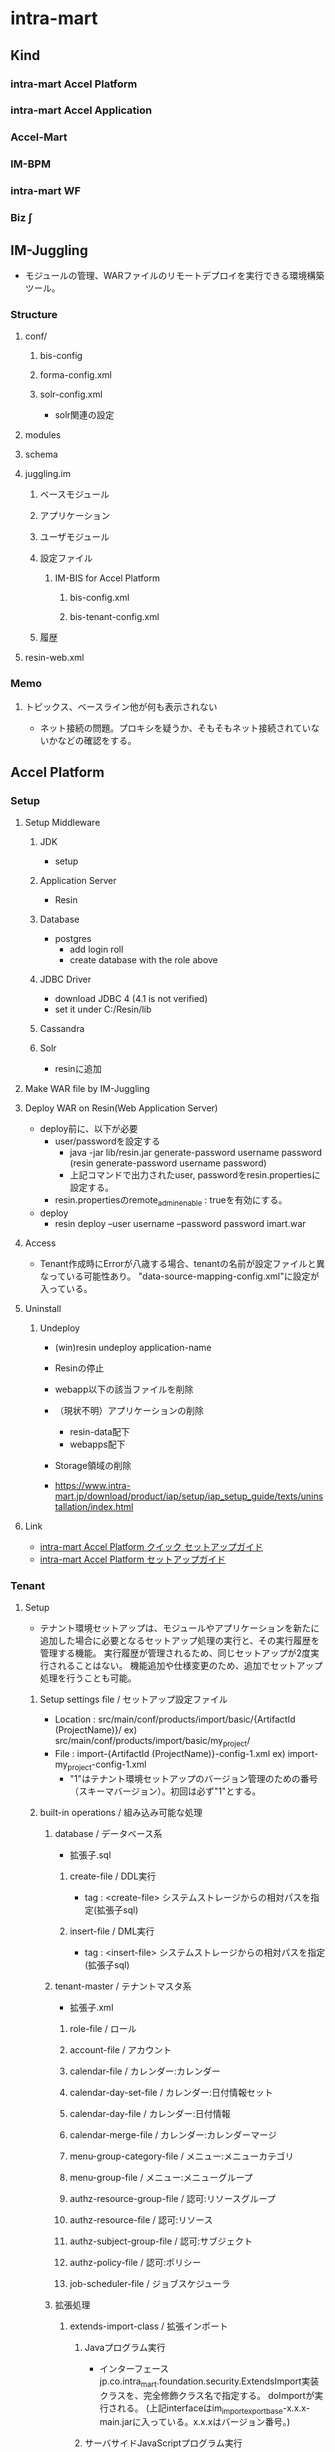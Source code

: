 * intra-mart
** Kind
*** intra-mart Accel Platform
*** intra-mart Accel Application
*** Accel-Mart
*** IM-BPM
*** intra-mart WF
*** Biz ∫
** IM-Juggling
- モジュールの管理、WARファイルのリモートデプロイを実行できる環境構築ツール。
*** Structure
**** conf/
***** bis-config
***** forma-config.xml
***** solr-config.xml
- solr関連の設定
**** modules
**** schema
**** juggling.im
***** ベースモジュール
***** アプリケーション
***** ユーザモジュール
***** 設定ファイル
****** IM-BIS for Accel Platform
******* bis-config.xml
******* bis-tenant-config.xml
***** 履歴
**** resin-web.xml
*** Memo
**** トピックス、ベースライン他が何も表示されない
- ネット接続の問題。プロキシを疑うか、そもそもネット接続されていないかなどの確認をする。
** Accel Platform
*** Setup
**** Setup Middleware
***** JDK
- setup
***** Application Server
- Resin
***** Database
- postgres
  - add login roll
  - create database with the role above
***** JDBC Driver
- download JDBC 4 (4.1 is not verified)
- set it under C:/Resin/lib
***** Cassandra
***** Solr
- resinに追加
**** Make WAR file by IM-Juggling
**** Deploy WAR on Resin(Web Application Server)
- deploy前に、以下が必要
  - user/passwordを設定する
    - java -jar lib/resin.jar generate-password username password
      (resin generate-password username password)
    - 上記コマンドで出力されたuser, passwordをresin.propertiesに設定する。
  - resin.propertiesのremote_admin_enable : trueを有効にする。
- deploy
  - resin deploy --user username --password password imart.war
**** Access
- Tenant作成時にErrorが八歳する場合、tenantの名前が設定ファイルと異なっている可能性あり。
  "data-source-mapping-config.xml"に設定が入っている。
**** Uninstall
***** Undeploy
- (win)resin undeploy application-name
- Resinの停止
- webapp以下の該当ファイルを削除

- （現状不明）アプリケーションの削除
  - resin-data配下
  - webapps配下

- Storage領域の削除
- https://www.intra-mart.jp/download/product/iap/setup/iap_setup_guide/texts/uninstallation/index.html
**** Link
- [[http://www.intra-mart.jp/download/product/iap/setup/iap_quick_setup_guide/index.html#][intra-mart Accel Platform クイック セットアップガイド]]
- [[http://www.intra-mart.jp/download/product/iap/setup/iap_setup_guide/index.html][intra-mart Accel Platform セットアップガイド]]
*** Tenant
**** Setup
- テナント環境セットアップは、モジュールやアプリケーションを新たに追加した場合に必要となるセットアップ処理の実行と、その実行履歴を管理する機能。
  実行履歴が管理されるため、同じセットアップが2度実行されることはない。
  機能追加や仕様変更のため、追加でセットアップ処理を行うことも可能。
***** Setup settings file / セットアップ設定ファイル
- Location : src/main/conf/products/import/basic/{ArtifactId (ProjectName)}/
  ex) src/main/conf/products/import/basic/my_project/
- File : import-{ArtifactId (ProjectName)}-config-1.xml
  ex) import-my_project-config-1.xml
  - "1"はテナント環境セットアップのバージョン管理のための番号（スキーマバージョン）。初回は必ず"1"とする。
***** built-in operations / 組み込み可能な処理
****** database / データベース系
- 拡張子.sql
******* create-file / DDL実行
- tag : <create-file>
  システムストレージからの相対パスを指定(拡張子sql)
******* insert-file / DML実行
- tag : <insert-file>
  システムストレージからの相対パスを指定(拡張子sql)
****** tenant-master / テナントマスタ系
- 拡張子.xml
******* role-file / ロール
******* account-file / アカウント
******* calendar-file / カレンダー:カレンダー
******* calendar-day-set-file / カレンダー:日付情報セット
******* calendar-day-file / カレンダー:日付情報
******* calendar-merge-file / カレンダー:カレンダーマージ
******* menu-group-category-file / メニュー:メニューカテゴリ
******* menu-group-file / メニュー:メニューグループ
******* authz-resource-group-file / 認可:リソースグループ
******* authz-resource-file / 認可:リソース
******* authz-subject-group-file / 認可:サブジェクト
******* authz-policy-file / 認可:ポリシー
******* job-scheduler-file / ジョブスケジューラ
****** 拡張処理
******* extends-import-class / 拡張インポート
******** Javaプログラム実行
- インターフェースjp.co.intra_mart.foundation.security.ExtendsImport実装クラスを、完全修飾クラス名で指定する。
  doImportが実行される。
  (上記interfaceはim_import_export_base-x.x.x-main.jarに入っている。x.x.xはバージョン番号。)
******** サーバサイドJavaScriptプログラム実行
- doImportメソッドを実装したサーバサイドJavaScriptを、ルートからの相対パスで拡張子.jsを付けて指定する。
  doImportが実行される。
**** Link
- [[http://www.intra-mart.jp/download/product/iap/im_import_export/tenant_environment_setup_specification/index.html][intra-mart Accel Platform テナント環境セットアップ 仕様書]]
- [[http://www.intra-mart.jp/download/product/iap/operation/tenant_administrator_guide/][intra-mart Accel Platform テナント管理者操作ガイド]]
*** Middleware
**** JDK
**** Resin
**** DB
**** Apache Cassandra
**** Apache Solr
*** Architecture
**** Load Balancer
**** Web Server
**** Web Application Server
**** intra-mart Accel Platform
- IM-Jugglingにより生成されたWRAファイルをデプロイする
**** RDB
**** Storage
- 添付ファイルや各種ドキュメントの電子ファイルの保存先として利用する。
**** Apache Cassandra
- IMBoxを利用する場合に必要となる。
**** Apache Solr
- IM-ContentsSearchを利用する場合に必要となる。
*** im-BizAPI
**** 業務基盤ツール
***** IM-Workflow
****** About
- ワークフローの処理内容と処理順序を示す「フロー定義」に従い、その流れに応じて処理を行う「案件」を進める機能。
****** Edit
******* コンテンツ定義
******** 基本情報
******** 画面
********* 画面種別
********* パス種別
- スクリプト開発モデル
  - スクリプトパス
    スクリプト開発モデルプログラムのソースディレクトリからの相対パス形式を指定する。
    デフォルトではWEB-INF/jssp/srcからの相対パス形式。
- JavaEE開発モデル
  - アプリケーションID
  - サービスID
- JSP or Servlet
  - ページパス
******** ユーザプログラム
- ワークフローの処理時に実行するアプリケーションプログラム。
********* プラグイン種別
- 案件開始処理
  案件が開始される際に呼び出されるプログラム
- 案件終了処理
- アクション処理
  申請等の処理が起動された際に呼び出されるプログラム
- 到達処理
  ある処理によりノードに処理が進んだ際に呼び出されるプログラム
- 分岐処理
  分岐先を判定するプログラム
- 結合処理
  分岐終了ノードの次へ遷移してよいかを判定するプログラム

********* プラグイン種類
- スクリプト開発モデル
- JavaEE開発モデル
- LogicDesigner
******** メール
******** IMBox
******** ルール
******* ルート定義
- 申請から最終承認までの処理の流れを保持する。
  ルート定義を利用するフロー定義において、ルートに定義された各ノードの設定を使用することができる。
******* フロー定義
******** 基本情報
******** 参照者
******** コンテンツ詳細
******** ルート詳細
******* 案件プロパティ
- 案件処理中にユーザコンテンツ固有の業務データを保持する。
  以下の機能で使用可能。
  - 案件の一覧表示画面での表示
  - ルールが判定するパラメータとしての利用
  - メールテンプレートやIMBoxテンプレートの置換文字列としての利用
******** 型
- 文字列
- 数値
******** 仕様種別
- 一覧表示項目の項目
- メールの置換文字列
- IMBoxの置換文字列
- ルールの条件変数
******* ルール
******* メール定義
- ワークフローの処理時に送信するメールの送信先や内容のひな形を定義する。
******* IMBox定義
- ワークフローの処理時にIMBoxへ送信する内容のひな形を定義する。
****** Node
******* 開始ノード
******* 終了ノード
******* 申請ノード
******* 承認ノード
******* 動的承認ノード
******* システムノード
- Workflow外の別のプログラムで案件の処理を行うことを示すノード。
******* 確認ノード
******* 同期開始ノード
******* 同期終了ノード
******* 分岐開始ノード
******* 分岐終了ノード
******* 横配置ノード
******* 縦配置ノード
******* テンプレート置換ノード
******* テンプレート開始ノード
******* テンプレート終了ノード
******* コメント
******* スイムレーン
- ルート上のノードを分類、整理する際に枠線表示として使用する。処理に
****** Programming
******* Screen
******* User Program
******** 案件開始処理
- 案件が開始される際に、一度実行される処理。
******** 案件終了処理
- 案件が終了する際に、一度実行される処理。
******** アクション処理
- 下記のような行為を行った場合に実行される処理。
  - 申請 / apply
  - 再申請 / reapply
******** 到達処理
- ノードに到達した場合に実行される処理。
******** 分岐開始処理
- 分岐開始ノードで「ユーザプログラムで分岐する」を選択した場合に実行される処理。
******** 分岐終了処理
******** 案件終了処理（トランザクションなし）
******* Other Program
****** Link
- [[http://www.intra-mart.jp/document/library/iap/public/im_workflow/im_workflow_administrator_guide/index.html][intra-mart Accel Platform IM-Workflow 管理者操作ガイド]]
- [[http://www.intra-mart.jp/download/product/iap/im_workflow/im_workflow_user_guide/index.html][intra-mart Accel Platform IM-Workflow ユーザ操作ガイド]]
- [[http://www.intra-mart.jp/document/library/iap/public/im_workflow/im_workflow_specification/][intra-mart Accel Platform IM-Workflow 仕様書]]
- [[http://www.intra-mart.jp/document/library/iap/public/im_workflow/im_workflow_programming_guide/][intra-mart Accel Platform IM-Workflow プログラミングガイド]]
***** Portal
***** IMBox
- 企業向けSNS機能。
***** ViewCreator
- intra-martの画面上からDBデータを使用して、表やグラフを作成するツール。
***** TableMaintenance
- データベース上の既存のテーブルに対して、レコードの新規登録・更新・削除を行うことができる。
***** IM-Notice
- 通知受信クライアント
***** IM-LogicDesigner
- ビジネスロジックを簡単に作成するアプリケーション。
**** 基盤機能
***** 開発フレームワーク
****** スクリプト開発フレームワーク
- スクリプト開発モデル
  プレゼンテーション・ページ(HTML)とファンクションコンテナ(サーバサイドJavaScriptファイル)の2つのファイルを生成する。
  少人数システム開発における生産性がたかくなる傾向がある。
******* Contents
******** プレゼンテーション・ページ
- ユーザインターフェース部分に相当。拡張子は.html固定。
  HTMLファイルにIMARTタグを追加することで、JavaScriptと関連付けて呼び出すことが可能。
******** ファンクション・コンテナ
- ビジネスロジック部分に相当。拡張子は.js固定。
  ファンクションコンテナとプレゼンテーションページはワンセットのため、ファイルラベル名は同一となる。
******** ルーティングテーブル
******* Development
******** Basics 基本
******* 設定ファイル
******** source-config.xml
- プログラムリソースの読み込みや実行に関する制御を行う設定ファイル。
- Path
  - %CONTEXT_PATH%/WEB-INF/jssp/compatible/src/
  - %CONTEXT_PATH%/WEB-INF/jssp/platform/src/
  - %CONTEXT_PATH%/WEB-INF/jssp/product/src/
  - %CONTEXT_PATH%/WEB-INF/jssp/src/
******* Routing ルーティング
- スクリプト開発モデルでのルーティングファイルは、以下パスの配下に設置、が基本。
  %CONTEXT_PATH%/WEB-INF/conf/routing-jssp-config/
- file-mapping要素のpath属性に{[識別子]}と記述することで、URL途中の値がリクエスト・パラメータとして扱える。

******* Link
- [[http://www.intra-mart.jp/document/library/iap/public/development/script_programming_guide/index.html][intra-mart Accel Platform スクリプト開発モデル プログラミングガイド]]
****** IM-JavaEE Framework
- JavaEE開発モデル
  JSP、Servelt、ActionForm, DAOなどを利用して開発を行う。
  Seasar2(SAStruts+S2JDBC)を利用して効率化する。
  コンポーネント再利用や並行分散開発により、スクリプト開発モデルに比べ大規模システム開発において生産性を発揮する。
******* コンポーネント
- [[http://www.intra-mart.jp/download/product/iap/iap_introduction/texts/std_function/app_dev.html#id7][3.2.2.3. SAStrutsとS2JDBCによるアプリケーション開発 - intra-mart Accel Platform イントロダクション]]
******** Action
- クライアントからのリクエスト（フォーム）を受け取り、ビジネスロジックを実行
  ビジネスロジックはサービスとして切りだし、Actionから呼び出す
******** Form
- 画面入力情報を格納
  アクションでリクエストパラメータを受け取るためのオブジェクト。
  StrutsのActionFormクラスに相当。
******** JSP
- 画面
  アクションでの処理後にフォワードされ、ブラウザに返却するHTMLの生成を行う
******** DTO
- データオブジェクト
  FormやEntity以外のデータオブジェクトを格納
******** Logic
- 業務ロジック
  DTO(検索条件)を参照し、Service(DBアクセス)の呼び出し
******** Service
- 業務ロジック
  エンティティの操作。データベースアクセス処理を定義。
******** Entity
- データベースのテーブルとマッピングするオブジェクト
******* Link
- [[http://www.intra-mart.jp/document/library/iap/public/development/sastruts_s2jdbc_programming_guide/index.html][intra-mart Accel Platform SAStruts+S2JDBC プログラミングガイド]]
****** TERASOULNA Server Framework for Java (5.x)
- NTTデータが公開しているJava開発フレームワーク。
  Spring MVC 4.1 + SpringFramework4.1 + MyBatis3.2.8 + 共通ライブラリ群
- [[http://www.intra-mart.jp/download/product/iap/iap_introduction/texts/std_function/app_dev.html#common-terasoluna][3.2.2.4. TERASOLUNA Server Framework for Java (5.x) - intra-mart Accel Platform イントロダクション]]

******* Link
- [[http://terasolunaorg.github.io/guideline/][TERASOLUNA Server Framework for Java (5.x)]]
- [[http://www.intra-mart.jp/document/library/iap/public/development/tgfw_programming_guide/index.html][intra-mart Accel Platform TERASOLUNA Server Framework for Java (5.x) プログラミングガイド]]
****** SAStruts Framework on Accel Platform
****** Maskat Framework on Accel Platform
**** エクステンションシリーズ
***** intra-mart e Builder for Accel Platform
****** Structure
******* module.xml
- ユーザ定義モジュールを作成するために必要なファイル。
  編集する際に、専用のモジュール・エディタが開く。
******* src/
******** main/
********* conf/
********** routing-jssp-config
- ルーティング設定ファイルを配置する
****** Project
******* Partitioning
******** main
- モジュールの主たるコードやリソースを配置する
******** test
- テストを行うためのコード・リソースを配置する。
******* Directory
******** generated
- 対象例:*.java
- 配置先:WEB-INF/libのjarファイル内
- 自動生成されたJavaファイルを格納する。
******** java
- 対象例:*.java
- 配置先:WEB-INF/libのjarファイル内
******** resource
- 対象例:*.java
- 配置先:WEB-INF/libのjarファイル内
******** conf
- 対象例:*.properties, *.xml
- 配置先:WEB-INF/conf配下
******** jssp
- 対象例:*.properties, *.xml
- 配置先:WEB-INF/jssp配下
******** plugin
- 対象例:*.html, *.js
- 配置先:WEB-INF/plugin配下
******** public
- 対象例:*.html, *.css, *.swf等
- 配置先:WARを展開したフォルダ配下
******** schema
- 対象例:*.xsd
- 配置先:WEB-INF/schema配下
******** storage/public
- 対象例:*.*
- 配置先:%ストレージのパス%/storage/pubilc配下
******** storage/system
- 対象例:*.*
- 配置先:%ストレージのパス%/storage/system配下
******** webapp
- 対象例:*.jsp, WEB-INF/に配置するファイル(iconファイル等)
- 配置先:WARを展開したフォルダ配下
****** Settings
******* Workspace
- ウィンドウ->設定
******** 一般
******** e Bulider
********* license
- ライセンス・コード
******** Java
********* インストール済みのJRE
- 利用するJREバージョンの設定
********* コンパイラー
********* ビルド・パス
******** Maven
- Download repository index updates on startup
  Mavenを利用しない場合、本オプションを無効にする。
******** Web
********* CSSファイル
********* HTMLファイル
- エンコード
  エンコード設定。UTF-8を推奨。
******* Project
- プロジェクトを右クリック->プロパティ
******** e Builder
********* Module Assembly
- 連携するResin上のWARファイル（展開後）を設定する。
******** Javaコンパイラー
******** Javaのビルドパス
********* ソース
********* プロジェクト
********* ライブラリー
********* 順序およびエクスポート
*****
****** Developing Model
******* スクリプト開発モデル
******** HTMLエディター
******* im-JavaEEフレームワーク
******** JSPエディター
******** im-JavaEEフレームワークエディター
********* アプリケーション
********* サービス
********* イベント
********* DAO(モデル)
********* DAO
********* SQLビルダ
******* SAStruts+S2JDBCフレームワーク
******* 業務スケルトン
****** Link
- [[http://www.intra-mart.jp/document/library/ebuilder/public/e_builder_setup_guide/texts/all_in_one/index.html][intra-mart e Builder for Accel Platform セットアップガイド]]
- [[http://www.intra-mart.jp/document/library/ebuilder/public/e_builder_user_guide/index.html][intra-mart e Builder for Accel Platform アプリケーション開発ガイド]]
***** IM-BIS for Accel Platform
- BIS(Business Integration Suite)
****** Architecture
******* IM-BIS for Accel Platform
- 画面、BPM/WFなどを統合管理するツール
******* Forma
******** IM FormaDesigner for Accel Platform
- Web画面作成のためのGUIツール
******* DataMapper
******** DM Designer
- 画面項目とWebサービス、部品のパラメータを関連付け、データの変換等を行う
******** DM Executor
- イベント発生時に関連頭蹴られたWebサービスを起動し実行する
******** Web Service Register
- 利用するWebサービスを事前に登録する
******* BPM/Workflow
******** BPM Designer
- BPMの流れなどをGUIで定義
******** WF Designer
- WFの流れなどをGUIで定義
******** BPM/WF Engine
- BPM/WFを実行するエンジン
******** BAM
- BPM/WFの実行状況をロギングし、分析用の情報を管理する
****** Role
******* BIS管理者 / bis_manager
- 作成したフローの詳細設定やカスタマイズを行うことができる。
******* BIS業務管理者 / bis_business_manager
- ワークフローやBISフローのフローを作成することができるユーザ。
******* BIS監査者 / bis_auditor
- 監査を目的とした、履歴を参照できるユーザ。
******* BIS担当者 / bis_user
- 申請・承認・処理などを行うことができるユーザ。利用者。
****** Glossary
******* BPM
- Business Process Management ビジネスプロセス管理
****** Link
- [[http://www.intra-mart.jp/document/library/bis/public/bis_setup_guide/index.html][IM-BIS for Accel Platform セットアップガイド]]
- [[http://www.intra-mart.jp/document/library/bis/public/bis_beginners_guide/][IM-BIS for Accel Platform IM-BIS ビギナーズガイド]]
- [[http://www.intra-mart.jp/document/library/bis/public/bis_administrator_guide/index.html][IM-BIS for Accel Platform システム管理者 操作ガイド]]
- [[http://www.intra-mart.jp/download/product/bis/manager_guide/index.html][IM-BIS for Accel Platform 業務管理者 操作ガイド]]
- [[http://www.intra-mart.jp/document/library/bis/public/bis_user_guide/index.html][IM-BIS for Accel Platform ユーザ 操作ガイド]]
***** IM-FormaDesigner
****** Setting
******* forma-config
****** Link
- [[http://www.intra-mart.jp/document/library/forma/public/forma_setup_guide/index.html][IM-FormaDesigner for Accel Platform セットアップガイド]]
***** IM-PDF Designer
***** View Creator
****** Link
- [[http://www.intra-mart.jp/document/library/iap/public/viewcreator/viewcreator_user_guide/index.html][intra-mart Accel Platform ViewCreator ユーザ操作ガイド]]
- [[http://www.intra-mart.jp/document/library/iap/public/viewcreator/viewcreator_administrator_guide/index.html][intra-mart Accel Platform ViewCreator 管理者操作ガイド]]
- [[http://www.intra-mart.jp/document/library/iap/public/im_workflow/im_workflow_viewcreator_guide/index.html][intra-mart Accel Platform ViewCreator for IM-Workflow 連携ガイド]]
*** API Specification / Packages
**** jp.co.intra_mart.common.platform.atabase.util
***** Classes
****** DatabaseUtil
******* Methods
******** createDatabaseInfo()
- static Map<String,Number> createDatabaseInfo()
  DB名とDBタイプを返却する。
- 導入バージョン:8.0.14
**** jp.co.intra_mart.foundation.context
***** Classes
****** Contexts
******* Methods
******** get(Class<T> type)
- static <T extends Context> get (Class<T> type)
  引数にマッチするアクセスコンテキストを、アクセスコンテキストストアから取得して返却する。
****** ContextStatus
***** Exceptions
****** ContextNotFoundException
****** ContextPropertyException
**** jp.co.intra_mart.foundation.context.model
**** jp.co.intra_mart.foundation.context.model.job_scheduler
***** Interfaces
****** Job
****** JobSchedulerContext
- public interface JOBSchedulerContext extends Context
- ジョブスケジューラに関する情報を格納するコンテキストクラス。
  
******* Methods
******** getTaskId()
- String getTaskId()
  タスクIDを取得する。
****** JobSchedulerManager
***** Class
****** BaseJob
****** JobResult
****** JobSchedulerManagerFactory
***** Enums
**** jp.co.intra_mart.foundation.context.model.job_scheduler.exception
***** Exceptions
****** JobExecuteException
- ジョブスケジューラの例外クラス
**** jp.co.intra_mart.foundation.extension.spring.context
***** Classes
****** ApplicationContextProvider
******* Methods
******** getApplicationContext()
- static org.springframework.context.ApplicationContext getApplicationContext()
- ApplicationContextを返す。
**** jp.co.intra_mart.foundation.job_scheduler
***** Interfaces
****** Job
- ジョブスケジューラサービスから実行されるジョブ実装のためのインターフェース
****** JobSchedulerContext
- ジョブスケジューラに関する情報を格納するコンテキストクラス
***** Classes
****** JobResult
- ジョブの実行処理の結果を格納するクラス
**** jp.co.intra_mart.foundation.workflow.application.model
***** Classes
****** ApplyResultModel
- 申請結果情報 モデルクラス
******* Constructors
******* Methods
**** jp.co.intra_mart.foundation.workflow.application.model.param
***** Classes
****** ApplyParam
- 申請用パラメータ情報 モデルクラス
- pubilc class ApplyParam
  extends Object
******* Constructors
******** ApplyParam()
******* Methods
**** jp.co.intra_mart.foundation.workflow.application.process
***** Classes
****** ApplyManager
- 申請マネージャ
******* Constructors
******** ApplyManager(String localeId)
- 引数で指定したロケールIDで申請マネージャを新しく生成する。
******* Methods
******** apply(ApplyParam applyParam, Map<String,Object> userParam)
- ApplyResultModel apply(ApplyParam applyParam, Map<String,Object> userParam)
  申請処理を実行する。
**** jp.co.intra_mart.foundation.security.message
***** Classes
****** MessageManager
- メッセージを取得するためのクラス
******* Methods
******** getInstance()
- static MessageManager getInstance()
  メッセージマネージャのインスタンスを取得する
******** getMessage(String key, String arg)
- String getMessage(String key, String arg)
  メッセージを取得する
**** jp.co.intra_mart.framework.extension.spring.context
***** Classes
****** ApplicationContextProvider
******* Methods
******** getApplicationContext()
- static org.springframework.context.ApplicationContext getApplicationContext()
- ApplicationContextを返す。
*** Structure(Deploy file)
**** wepapps/
***** (application)/
****** WEB-INF/
******* conf/
******** authz-resource-mappers/
- mapperの設定を行う。
********* im_authz.xml
******** log/
********* im_logger_database.xml
- DB_LOG
  level value : off | trace | ...?
  トレース情報
******** products/
********* import/
********** basic/
*********** im_tenant/ (%ショートモジュールID%)
************ improt-im_tenant(%ショートモジュールID%)-config-n(%スキーマバージョン%).xml
******** routing-jssp-config/
- ルーティングテーブルを保持する。
******** bis-config.xml
********* rule-cache
- キャッシュ機能利用の有無設定。
  value : true/false
********* delete-bpm-link
- IM-BISを利用しない際はtrueとする。
  value : true/false
********* transaction-file-location
********** history
- value : 
  - db : BinaryデータとしてDBに保存する場合
  - storage : ファイル実体としてストレージに保存する場合
******** bis-tenant-config.xml
******** cassandra-config.xml
- Cassandraサーバ接続に関する設定情報
******** data-source-mapping-config.xml
********* Tags
********** system-data-source
- システムデータベースとして利用するデータソースを設定する
********** tenant-data-source
- テナントデータベースとして利用するデータソースを設定する。
********** resource-ref-name
- Web Application Serverに設定されているリソース参照名を指定する項目
********** tenant-id
- テナントのテナントIDを指定する
********* Link
- http://www.intra-mart.jp/download/product/iap/setup/im_configuration_reference/texts/im_database/data-source-mapping-config/index.html
******** forma-config.xml
******** network-agent-config.xml
- bind-port : Web Application Server間で通信を行う際に利用するポート番号
- port-range : bind-portで指定されたポート番号が既に使用されていた場合の代替えポート番号のレンジ。
******** solr-config
- Solrサーバへの接続設定情報を保持するファイル。
******** storage-config.xml
********* Tags
********** storage-info
********** root-path-name
- Storage領域のパスを設定
******* jssp/
******** compatible/
********* src/
********** source-config.xml
- スクリプト開発モデルのプログラムリソースの読み込みや実行に関する制御を行う設定ファイル。
  ../../src/source-config.xmlも参照のこと。
******** platform/
********* src/
********** source-config.xml
- スクリプト開発モデルのプログラムリソースの読み込みや実行に関する制御を行う設定ファイル。
  ../../src/source-config.xmlも参照のこと。
******** product/
********* src/
********** bis/
*********** common/
************ user_program/
************* apply_process.js
************* bam_action_process.js
************* bam_end_process.js
************* web_service_execution_end.js
************* web_service_execution_start.js
*********** imw/
************ view/
************* apply_view.js
************* approve_view.js
************* reference_view.js
************* retry_view.js
********** forma/
*********** imw/
************ process/
************* apply_process.js
********** source-config.xml
- スクリプト開発モデルのプログラムリソースの読み込みや実行に関する制御を行う設定ファイル。
  ../../src/source-config.xmlも参照のこと。
******** src/
********* source-config.xml
- スクリプト開発モデルのプログラムリソースの読み込みや実行に関する制御を行う設定ファイル。
  ディレクトリに対して有効で、サブディレクトリに対しても再帰的に影響を及ぼす。
  
********** Tags
*********** charset
- 文字エンコーディングの設定
*********** javascript
- JavaScriptの設定
************ compiler
- JavaScriptコンパイラに関する設定
************ optimize
- JavaScriptコンパイラの最適化に関する設定
*********** view
- スクリプト開発モデルのHTMLに関する設定
************ compiler
- Viewコンパイラに関する設定
******* modules/
******* log/
******* schema/
******** routing-jssp-config.xsd
- jssp用ルーティングファイルフォーマット
******** routing-service-config.xsd
******** routing-servlet-config.xsd
******* resin-web.xml
- databaseのコネクション設定などが存在
**** storage
- Pathはstorage-config.xmlで設定
***** public
****** storage
******* default
- 配下をテナント管理/ファイル操作、で利用できる。
***** system
- systemで利用すると思われる
*** Screen
**** システム管理者
- http://localhost:8080/imart/system/login
***** システム環境構築
****** ライセンス管理
****** テナント管理
****** テナント環境セットアップ
******* テナント環境セットアップ
******* サンプルデータセットアップ
****** データソース設定
***** システム管理
**** テナント
- http://localhost:8080/imart/login
***** ホーム
- /home、基本的にはポータルとのこと。
***** ポータル/
****** ポータル /portal/desktop
****** ポータル管理/
******* ポートレット一覧
******* グループポータル管理
******* インポート・エクスポート
***** サイトマップ /menu/sitemap
***** 共通マスタ/
****** マスタメンテナンス/
******* ユーザ
******* パブリックグループ
******* 分類
******* 会社
******* 会社グループ
******* 組織
******* 法人・取引先
******* 法人グループ
******* 品目カテゴリ・品目
******* 通過
******* 組織分類
****** プライベートグループ
***** 個人設定/
****** パスワード
****** カレンダー
****** ロケール
****** 日付と時刻の形式
****** テーマ
****** プロファイル
****** マイメニュー
****** メッセージ通知
****** メニュー表示
****** 数値形式
***** テナント管理/
****** 認可
****** メニュー
****** ロール
****** カレンダーメンテナンス
****** テナント情報/
****** ジョブ管理/
****** ファイル操作
****** データベース操作
***** FileExchange
***** ワークフロー
***** IM-BIS
***** LogicDesigner
***** ViewCreator
***** Accel Documents
***** Table Maintenance
****** テーブル一覧
****** テーブル・エクスポート
****** テーブル・インポート
****** テーブル・キャプション登録
****** テーブル一覧
***** Formaアプリ
***** Forma開発者
***** Forma管理画面
***** Forma全文検索管理画面
***** Contents Search
***** コラボレーション
*** Setting Files
**** Resin
**** コアモジュール
***** ストレージ設定ファイル
****** storage-config.xml
******* storage-info
- /storage-config/storage-info
******* root-path-name
- /storage-config/storage-info/root-path-name
  ストレージルートとして利用するファイルシステム上のパスを指定する。
- 分散環境を構築する場合
  - Storageのルートディレクトリに指定するパスは全て同じ共有ディレクトリを参照する必要がある。
- 分散環境のサーバをWindowsサービスに登録する場合
  - パスはUNC形式で指定する。
    例:\\servername\drive\directory\file
******* permit-symlink
- シンボリックリンク等をストレージ配下に持つ場合にTrueとする必要がある。
**** テナント管理機能
***** ルーティングテーブル用 認可リソースマッパー定義設定
****** About
- Location : WEB-INF/conf/authz-resource-mappers/{filename}.xml
- Format : WEB-INF/schema/authz-resource-mappers.xsd
****** Tags
******* mapper
******** Attributes
********* name
- マッパー名。ここで設定した名前をルーティングテーブルで指定可能。
********* class
- マッパーの実装裏巣の完全修飾クラス名
***** スクリプト開発モデルルーティング設定
****** About
- Location : WEB-INF/conf/routing-jssp-config/{filename}.xml
- Format : WEB-INF/schema/routing-jssp-config.xsd
****** Tags
******* authz-default
- デフォルト認可設定
- authz-defaultタグを省略した場合、file-mapping, folder-mapping, authzタグを必ず指定する必要がある。
******** Attributes
- ui + action属性か、mapper属性の何れかの設定を行う必要がある。
********* uri
- 認可リソースURIを指定する
********* action
- 認可アクションを指定する
********* mapper
- 認可リソース真っパーを指定する。
  使用可能な値はauthz-resource-mapper設定で設定済みの値。
******* file-mapping
- URLとスクリプト開発モデルのプログラムのマッピングを行う。
******** Attributes
********* path
- マッピングを行うURLを指定する。
  値の末尾にワイルドカードを指定することが可能。
  値に{<識別子>}を記述することでURLの途中の値をリクエスト・パラメータとしてプログラム中で使用可能。
  例：/sample/view/{dataId}
********* page
- マッピングを行うスクリプト開発モデルのプログラムを指定する
********* action
- page属性に指定されたプログラウmの実行前に呼び出す関数を指定する。
  
********* from
- action属性で指定した関数を呼び出すプログラムを指定する。
********* client-type
- マッピングが有効となるクライアントタイプを指定する。
******* folder-mapping
******** Attributes
********* path-prefix
********* folder
********* client-type
******* authz
******** Attributes
********* uri
********* action
********* mapper
******* param
******** Attributes
********* key
********* value
***** パスワード履歴管理設定
****** About
- Location : WEB-INF/conf/password-history.xml
**** Link
- [[http://www.intra-mart.jp/download/product/iap/setup/im_configuration_reference/index.html][intra-mart Accel Platform 設定ファイルリファレンス]]
*** Glossary
**** tenant テナント
***** マルチテナント
- テナント毎にデータベースの接続先やストレージ領域などを個別に管理・運用可能。
****** バーチャルテナント機能の利用
- 1つのWARファイル内で、論理的にテナントを分割する。
****** WARファイルによるマルチテナント
- WARファイル単位で書くテナントを管理し、データベースの接続先もWARファイル単位で管理する。
******* Setting
- [[http://www.intra-mart.jp/download/product/iap/setup/iap_setup_guide/texts/multi_tenant/index.html][WARファイルによる複数テナント]]
******** Network
- クラスタリングID、クラスタリング用ポート番号、ポートレンジがテナント間で重複しないようにする。
- /conf/network-agent-config.xml
******** DataSource
- テナント毎にデータベース接続先をそれぞれ設定する必要がある
- resin-web.xml : コネクション
- /conf/data-source-mapping-config.xml : マッピング
******** Storage
- テナント毎に利用するStorage領域をそれぞれ設定する必要がある。
- /conf/storage-config.xml : Storageパス(root-path-name)
******** Casandra
- テナント毎にAppache Cassandraの接続先、またはkeyspaceをそれぞれ設定する必要がある
- cassandra-config.xml : 
******** Solr
- テナント毎にAppache Solrを設定する必要がある。
***** テナント環境セットアップ
- デプロイされた各モジュールが動作するための動作前提を構築する処理。
*** Memo
**** 分散システムとして構築する場合
- 全てのサーバOSのシステム時計を合わせる必要がある
- 全てのサーバプロセスについてJDKのバージョン・リビジョンを統一する
- https://www.intra-mart.jp/download/product/iap/iap_release_note/texts/limitations/environment.html
*** Link
- [[http://www.intra-mart.jp/apidoc/iap/javadoc/all-dev_apidocs/overview-summary.html][intra-mart Accel Platform API Specification]]

- [[http://www.intra-mart.jp/document/library/iap/public/first_step_guide/index.html][intra-mart Accel Platform ファーストステップガイド]]

- [[http://www.intra-mart.jp/download/product/iap/iap_introduction/index.html][intra-mart Accel Platform イントロダクション]]
** IM-Mail
** Accel Documents
*** API Specification
*** Link
- [[http://www.intra-mart.jp/download/product/iad/im_acceldocuments_setup_guide/index.html][intra-mart Accel Documents セットアップガイド]]
- [[http://www.intra-mart.jp/download/product/iad/im_acceldocuments_user_guide/][intra-mart Accel Documents ユーザ操作ガイド]]
- [[http://www.intra-mart.jp/download/product/iad/im_acceldocuments_repository_api_programming_guide/index.html][intra-mart Accel Documents プログラミングガイド]]
** Resin
- [[file:Resin.org][Resin.org]]
** Error
*** デフォルトのテナント作成時に完了しない
- コンテナ名が間違っていると思われる。設定時に注意する。
*** リソースグループが登録されていません
- メニューに残っているがアクセス権限がなくなった場合に出るエラー、と思われる。
  エラーメッセージに該当するルーティング設定をconfから探し出し、コメントアウト、再起動。
  ログイン、問題のメニューアイテムを削除し、ルーティング設定を戻した上で、再起動。
  http://imfaq.intra-mart.jp/imqa/faq/print.asp?Option=&NodeID=&DispNodeID=&CID=&Text=&Field=&KW=&KWAnd=&Attrs=&Bind=&SearchID=&FAQID=15&baID=1&strKind=
*** データソースが確認できない
- resin-web.xmlなどのデータソース設定不足。
- data-source-mapping-config.xmlの設定不足。
** Link
*** About
- [[http://www.intra-mart.jp/document/library/index.html][intra-mart Accell Platform - intra-mart Accel Series ドキュメントライブラリ]]
- [[http://www.intra-mart.jp/apidoc/][API Documentation - intra-mart]]

- [[http://www.intra-mart.jp/apidoc/iap/index.html][intra-mart Accel Platform API Documentation]]
- [[http://www.intra-mart.jp/apidoc/iap/javadoc/all-dev_apidocs/overview-summary.html][intra-mart Accel Platform API Specification]]

- [[http://www.intra-mart.jp/document/library/iap/public/im_workflow/im_workflow_table_definition.xls][IM-Workflowテーブル定義書(Excelファイル)]]

*** Docsまとめ
- Accel Platform
  - [[http://www.intra-mart.jp/download/product/iap/iap_introduction/index.html][intra-mart Accel Platform イントロダクション]]
  - [[http://www.intra-mart.jp/download/product/iap/setup/iap_quick_setup_guide/index.html#][intra-mart Accel Platform クイック セットアップガイド]]
  - [[http://www.intra-mart.jp/download/product/iap/setup/iap_setup_guide/index.html][intra-mart Accel Platform セットアップガイド]]
  - [[http://www.intra-mart.jp/document/library/iap/public/first_step_guide/index.html][intra-mart Accel Platform ファーストステップガイド]]
  - [[http://www.intra-mart.jp/download/product/iap/setup/im_configuration_reference/index.html][intra-mart Accel Platform 設定ファイルリファレンス]]
  - [[http://www.intra-mart.jp/download/product/iap/operation/system_administrator_guide/index.html][intra-mart Accel Platform システム管理者操作ガイド]]
  - [[http://www.intra-mart.jp/download/product/iap/im_import_export/tenant_environment_setup_specification/index.html][intra-mart Accel Platform テナント環境セットアップ 仕様書]]
  - [[http://www.intra-mart.jp/download/product/iap/operation/tenant_administrator_guide/][intra-mart Accel Platform テナント管理者操作ガイド]]
- Job
  - [[http://www.intra-mart.jp/document/library/iap/public/job-jobnet_reference/index.html][intra-mart Accel Platform ジョブ・ジョブネット リファレンス]]
  - [[http://www.intra-mart.jp/document/library/iap/public/im_job_scheduler/im_job_scheduler_specification/index.html][intra-mart Accel Platform ジョブスケジューラ仕様書]]
- Import/Export
  - [[http://www.intra-mart.jp/document/library/iap/public/im_master/im_master_import_export_specification/index.html][intra-mart Accel Platform IM-共通マスタ インポート・エクスポート仕様書]]
  - [[http://www.intra-mart.jp/document/library/iap/public/im_import_export/im_authz_import_export_specification/index.html][intra-mart Accel Platform IM-Authz（認可）インポート・エクスポート仕様書]]
  - [[http://www.intra-mart.jp/document/library/iap/public/im_import_export/im_admin_account_import_export_specification/index.html][intra-mart Accel Platform アカウント インポート・エクスポート仕様書]]
  - [[http://www.intra-mart.jp/document/library/iap/public/im_import_export/im_admin_role_import_export_specification/index.html][intra-mart Accel Platform ロール インポート・エクスポート仕様書]]
  - [[http://www.intra-mart.jp/document/library/iap/public/im_job_scheduler/im_job_scheduler_import_export_specification/index.html][intra-mart Accel Platform ジョブ インポート・エクスポート仕様書]]
  - [[http://www.intra-mart.jp/document/library/iap/public/im_import_export/im_menu_import_export_specification/index.html][intra-mart Accel Platform メニュー インポート・エクスポート仕様書]]
- Log
  - [[https://www.intra-mart.jp/download/product/iap/im_core/im_log_specification/index.html][intra-mart Accel Platform ログ仕様書]]
- IM-BIS
  - [[http://www.intra-mart.jp/document/library/bis/public/bis_setup_guide/index.html][IM-BIS for Accel Platform セットアップガイド]]
  - [[http://www.intra-mart.jp/document/library/bis/public/bis_beginners_guide/][IM-BIS for Accel Platform IM-BIS ビギナーズガイド]]
  - [[http://www.intra-mart.jp/download/product/bis/manager_guide/index.html][IM-BIS for Accel Platform 業務管理者 操作ガイド]]
- IM-FormaDesigner
  - [[http://www.intra-mart.jp/document/library/forma/public/forma_setup_guide/index.html][IM-FormaDesigner for Accel Platform セットアップガイド]]
- IM-Workflow
  - [[http://www.intra-mart.jp/document/library/iap/public/im_workflow/im_workflow_administrator_guide/index.html][intra-mart Accel Platform IM-Workflow 管理者操作ガイド]]
  - [[http://www.intra-mart.jp/download/product/iap/im_workflow/im_workflow_user_guide/index.html][intra-mart Accel Platform IM-Workflow ユーザ操作ガイド]]
  - [[http://www.intra-mart.jp/document/library/iap/public/im_workflow/im_workflow_specification/][intra-mart Accel Platform IM-Workflow 仕様書]]
  - [[http://www.intra-mart.jp/document/library/iap/public/im_workflow/im_workflow_programming_guide/][intra-mart Accel Platform IM-Workflow プログラミングガイド]]
- Accel Documents
  - [[http://www.intra-mart.jp/download/product/iad/im_acceldocuments_setup_guide/index.html][intra-mart Accel Documents セットアップガイド]]
  - [[http://www.intra-mart.jp/download/product/iad/im_acceldocuments_user_guide/][intra-mart Accel Documents ユーザ操作ガイド]]
  - [[http://www.intra-mart.jp/download/product/iad/im_acceldocuments_repository_api_programming_guide/index.html][intra-mart Accel Documents プログラミングガイド]]
- View Creator
  - [[https://www.intra-mart.jp/document/library/iap/public/viewcreator/viewcreator_administrator_guide/index.html][intra-mart Accel Platform ViewCreator 管理者操作ガイド]]
  - [[https://www.intra-mart.jp/document/library/iap/public/viewcreator/viewcreator_user_guide/index.html][intra-mart Accel Platform ViewCreator ユーザ操作ガイド]]
  - [[https://www.intra-mart.jp/document/library/iap/public/im_workflow/im_workflow_viewcreator_guide/index.html][intra-mart Accel Platform ViewCreator for IM-Workflow 連携ガイド]]
    
- e Builder
  - [[http://www.intra-mart.jp/document/library/ebuilder/public/e_builder_setup_guide/texts/all_in_one/index.html][intra-mart e Builder for Accel Platform セットアップガイド]]
  - [[http://www.intra-mart.jp/document/library/ebuilder/public/e_builder_user_guide/index.html][intra-mart e Builder for Accel Platform アプリケーション開発ガイド]]
  - [[http://accel-archives.intra-mart.jp/2014-winter/document/ebuilder/public/e_builder_user_guide/index.html][intra-mart e Builder for Accel Platform / ユーザ操作ガイド]]
- 開発
  - [[http://www.intra-mart.jp/document/library/iap/public/development/script_programming_guide/index.html][intra-mart Accel Platform スクリプト開発モデル プログラミングガイド]]
  - [[http://www.intra-mart.jp/document/library/iap/public/development/sastruts_s2jdbc_programming_guide/index.html][intra-mart Accel Platform SAStruts+S2JDBC プログラミングガイド]]
  - [[http://www.intra-mart.jp/document/library/iap/public/development/tgfw_programming_guide/index.html][intra-mart Accel Platform TERASOLUNA Server Framework for Java (5.x) プログラミングガイド]]
  - [[http://www.intra-mart.jp/document/library/iap/public/development/usermodule_developers_guide/index.html][intra-mart Accel Platform ユーザモジュール開発ガイド]]
- その他
  - [[http://www.intra-mart.jp/document/library/iap/public/im_import_export/im_language_additional_guide/index.html][intra-mart Accel Platform 言語追加ガイド]]
